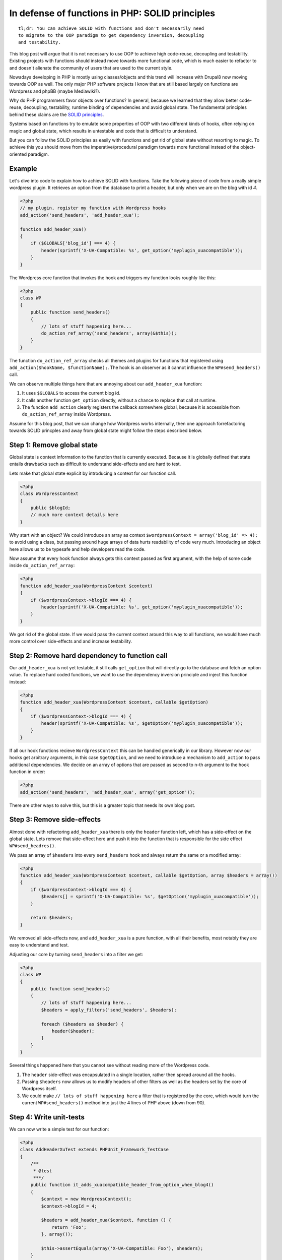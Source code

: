 In defense of functions in PHP: SOLID principles
================================================

::

    tl;dr: You can achieve SOLID with functions and don't necessarily need
    to migrate to the OOP paradigm to get dependency inversion, decoupling
    and testability.

This blog post will argue that it is not necessary to use OOP to achieve high
code-reuse, decoupling and testability. Existing projects with functions should
instead move towards more functional code, which is much easier to refactor to
and doesn't alienate the community of users that are used to the current style.

Nowadays developing in PHP is mostly using classes/objects and this trend will
increase with Drupal8 now moving towards OOP as well. The only major PHP
software projects I know that are still based largely on functions are
Wordpress and phpBB (maybe Mediawiki?).

Why do PHP programmers favor objects over functions? In general, because we
learned that they allow better code-reuse, decoupling, testability, runtime
binding of dependencies and avoid global state. The fundamental principles
behind these claims are the `SOLID principles
<http://en.wikipedia.org/wiki/SOLID_(object-oriented_design)>`_.

Systems based on functions try to emulate some properties of OOP with two
different kinds of hooks, often relying on magic and global state, which
results in untestable and code that is difficult to understand.

But you can follow the SOLID principles as easily with functions and get rid of
global state without resorting to magic. To achieve this you should move from
the imperative/procedural paradigm towards more functional instead of the
object-oriented paradigm.

Example
-------

Let's dive into code to explain how to achieve SOLID with functions. Take the
following piece of code from a really simple wordpress plugin. It retrieves
an option from the database to print a header, but only when we are on the
blog with id `4`.

.. code-block:: php

    <?php
    // my plugin, register my function with Wordpress hooks
    add_action('send_headers', 'add_header_xua');

    function add_header_xua()
    {
        if ($GLOBALS['blog_id'] === 4) {
            header(sprintf('X-UA-Compatible: %s', get_option('myplugin_xuacompatible'));
        }
    }

The Wordpress core function that invokes the hook and triggers my function
looks roughly like this:

.. code-block:: php

    <?php
    class WP
    {
        public function send_headers()
        {
            // lots of stuff happening here...
            do_action_ref_array('send_headers', array(&$this));
        }
    }

The function ``do_action_ref_array`` checks all themes and plugins for
functions that registered using ``add_action($hookName, $functionName);``. The hook is an
observer as it cannot influence the ``WP#send_headers()`` call.

We can observe multiple things here that are annoying about our ``add_header_xua``
function:

1. It uses ``$GLOBALS`` to access the current blog id.
2. It calls another function ``get_option`` directly, without a chance to replace
   that call at runtime.
3. The function ``add_action`` clearly registers the callback somewhere global,
   because it is accessible from ``do_action_ref_array`` inside Wordpress.

Assume for this blog post, that we can change how Wordpress works internally, then
one approach forrefactoring towards SOLID princples and away from global state
might follow the steps described below.

Step 1: Remove global state
---------------------------

Global state is context information to the function that is currently executed.
Because it is globally defined that state entails drawbacks such as difficult
to understand side-effects and are hard to test.

Lets make that global state explicit by introducing a context for our function
call.

.. code-block:: php

    <?php
    class WordpressContext
    {
        public $blogId;
        // much more context details here
    }

Why start with an object? We could introduce an array as context
``$wordpressContext = array('blog_id' => 4);`` to avoid using a class, but
passing around huge arrays of data hurts readability of code very much.
Introducing an object here allows us to be typesafe and help developers read
the code.

Now assume that every hook function always gets this context passed as first
argument, with the help of some code inside ``do_action_ref_array``:

.. code-block:: php

    <?php
    function add_header_xua(WordpressContext $context)
    {
        if ($wordpressContext->blogId === 4) {
            header(sprintf('X-UA-Compatible: %s', get_option('myplugin_xuacompatible'));
        }
    }

We got rid of the global state. If we would pass the current context around
this way to all functions, we would have much more control over side-effects
and and increase testability.

Step 2: Remove hard dependency to function call
-----------------------------------------------

Our ``add_header_xua`` is not yet testable, it still calls ``get_option`` that
will directly go to the database and fetch an option value. To replace
hard coded functions, we want to use the dependency inversion principle and
inject this function instead:

.. code-block:: php

    <?php
    function add_header_xua(WordpressContext $context, callable $getOption)
    {
        if ($wordpressContext->blogId === 4) {
            header(sprintf('X-UA-Compatible: %s', $getOption('myplugin_xuacompatible'));
        }
    }

If all our hook functions recieve ``WordpressContext`` this can be handled
generically in our library. However now our hooks get arbitrary arguments, in
this case ``$getOption``, and we need to introduce a mechanism to
``add_action`` to pass additional dependencies. We decide on an array
of options that are passed as second to n-th argument to the hook function
in order:

.. code-block:: php

    <?php
    add_action('send_headers', 'add_header_xua', array('get_option'));

There are other ways to solve this, but this is a greater topic that needs its
own blog post.

Step 3: Remove side-effects
---------------------------

Almost done with refactoring ``add_header_xua`` there is only the ``header``
function left, which has a side-effect on the global state. Lets remove that
side-effect here and push it into the function that is responsible for the side
effect ``WP#send_headres()``.

We pass an array of ``$headers`` into every ``send_headers`` hook and always
return the same or a modified array:

.. code-block:: php

    <?php
    function add_header_xua(WordpressContext $context, callable $getOption, array $headers = array())
    {
        if ($wordpressContext->blogId === 4) {
            $headers[] = sprintf('X-UA-Compatible: %s', $getOption('myplugin_xuacompatible'));
        }

        return $headers;
    }

We removed all side-effects now, and ``add_header_xua`` is a pure function,
with all their benefits, most notably they are easy to understand and test.

Adjusting our core by turning ``send_headers`` into a filter we get:

.. code-block:: php

    <?php
    class WP
    {
        public function send_headers()
        {
            // lots of stuff happening here...
            $headers = apply_filters('send_headers', $headers);

            foreach ($headers as $header) {
                header($header);
            }
        }
    }

Several things happened here that you cannot see without reading more of the
Wordpress code.

1. The ``header`` side-effect was encapsulated in a single location, rather
   then spread around all the hooks.

2. Passing ``$headers`` now allows us to modify headers of other filters as
   well as the headers set by the core of Wordpress itself.

3. We could make ``// lots of stuff happening here`` a filter that is
   registered by the core, which would turn the current ``WP#send_headers()``
   method into just the 4 lines of PHP above (down from 90).

Step 4: Write unit-tests
------------------------

We can now write a simple test for our function:

.. code-block:: php

    <?php
    class AddHeaderXuTest extends PHPUnit_Framework_TestCase
    {
        /**
         * @test
         ***/
        public function it_adds_xuacompatible_header_from_option_when_blog4()
        {
            $context = new WordpressContext();
            $context->blogId = 4;

            $headers = add_header_xua($context, function () {
                return 'Foo';
            }, array());

            $this->assertEquals(array('X-UA-Compatible: Foo'), $headers);
        }
    }

Profit!

Loose Ends
----------

The solution is far from perfect, improvements are possible in multiple
areas:

- The ``add_header_xua`` function currently gets passed the whole context. If we
  grow our solution this context might contain lots of properties and objects
  and it might not be so easy to create the Context in the testing environment.
  Therefore it would be nice if we had more control over the dependencies that
  get passed to the function.

- We are just passing a ``callable $getOption`` into our function. This method
  does not enforce any contract and can make it very hard for developers to
  understand the code. However it is important to mention that this generic
  dependency is also the biggest benefit of this system, because it makes it
  extremly easy to exchange and extend code.

- ``WordpressContext`` is not immutable. Working with purely immutable
  datastructures is not possible efficiently in PHP, because the engine does
  not support this style of programming very well. This means we have to make
  pragmatic decisions about what datastructures are mutable and which are
  immutable in our PHP code. We also have to force ourselves to avoid
  mutating data and make functions pure instead.

- I only took a look at my own function, however the ``WP#send_headers`` and
  ``do_action_ref_array`` functions require refactoring towards this approach
  as well.

I will discuss approaches to fix these problems in future blog posts.

Conclusion
----------

This blog post has shown that it is possible to benefit from the SOLID
principles even when not using objects to encapsulate operations. 

1. By definition a function serves a single responsibility (S). This principle
   can obviously be violated by the programmer, but in our case it is not.

2. A function also fullfils the interface segregation principle (I) perfectly,
   as it doesn't force clients to depend on additional code that they don't need.

3. Dependency Inversion (D) is achieved by passing the context and dependencies
   as arguments into the function.

Open-Closed principle (O) and Liskov-Substitution principle (L) are left out,
as they does not really apply here.

The resulting code is very simple to read and write and does not contain global
state anymore. 

This blog post doesn't show a full-fledged solution to the problem and I cannot
claim that it will work on a larger scale, because of the mentoined issues that
should be tackled. However it is a good proof of concept to show the basics of
using functional approaches to SOLID.

.. author:: default
.. categories:: PHP
.. tags:: PHP
.. comments::
